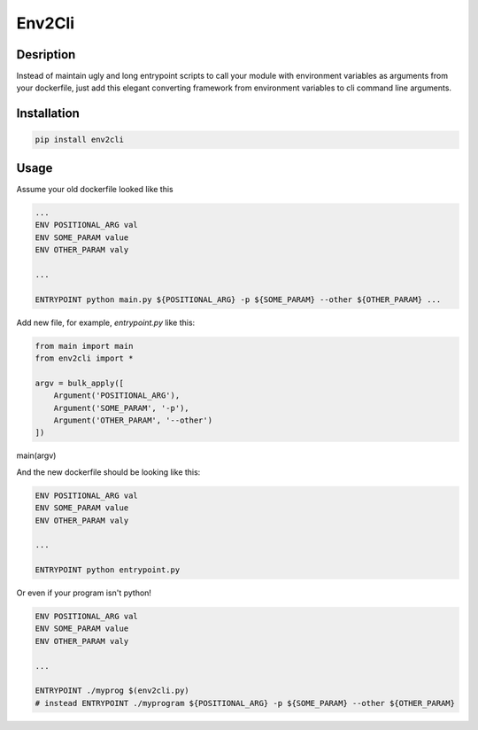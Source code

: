 Env2Cli
=======

Desription
----------

Instead of maintain ugly and long entrypoint scripts to call your module with environment variables as arguments from your dockerfile, just add this elegant converting framework from environment variables to cli command line arguments.

Installation
------------

.. code-block:: bash

    pip install env2cli


Usage
-----

Assume your old dockerfile looked like this

.. code-block:: Dockerfile

    ...
    ENV POSITIONAL_ARG val
    ENV SOME_PARAM value
    ENV OTHER_PARAM valy

    ...

    ENTRYPOINT python main.py ${POSITIONAL_ARG} -p ${SOME_PARAM} --other ${OTHER_PARAM} ...


Add new file, for example, `entrypoint.py` like this:

.. code-block:: python

    from main import main
    from env2cli import * 

    argv = bulk_apply([
        Argument('POSITIONAL_ARG'),
        Argument('SOME_PARAM', '-p'),
        Argument('OTHER_PARAM', '--other')
    ])

main(argv)


And the new dockerfile should be looking like this:

.. code-block:: Dockerfile

    ENV POSITIONAL_ARG val
    ENV SOME_PARAM value
    ENV OTHER_PARAM valy

    ...

    ENTRYPOINT python entrypoint.py

Or even if your program isn't python!

.. code-block:: Dockerfile

    ENV POSITIONAL_ARG val
    ENV SOME_PARAM value
    ENV OTHER_PARAM valy

    ...

    ENTRYPOINT ./myprog $(env2cli.py)
    # instead ENTRYPOINT ./myprogram ${POSITIONAL_ARG} -p ${SOME_PARAM} --other ${OTHER_PARAM}
